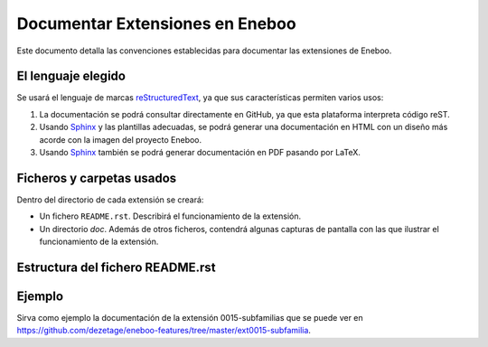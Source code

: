 ==================================
Documentar Extensiones en Eneboo
==================================

Este documento detalla las convenciones establecidas para documentar las extensiones de Eneboo.

El lenguaje elegido
------------------------
Se usará el lenguaje de marcas reStructuredText_, ya que sus características permiten varios usos:

#. La documentación se podrá consultar directamente en GitHub, ya que esta plataforma interpreta código reST.

#. Usando Sphinx_ y las plantillas adecuadas, se podrá generar una documentación en HTML con un diseño más acorde con la imagen del proyecto Eneboo.

#. Usando Sphinx_ también se podrá generar documentación en PDF pasando por LaTeX.

Ficheros y carpetas usados
------------------------------

Dentro del directorio de cada extensión se creará:

- Un fichero ``README.rst``. Describirá el funcionamiento de la extensión.

- Un directorio `doc`. Además de otros ficheros, contendrá algunas capturas de pantalla con las que ilustrar el funcionamiento de la extensión.


Estructura del fichero README.rst
---------------------------------------

.. rst:role:: Nombre de la extensión

    Es el valor del campo ``description`` en el fichero :file:`.feature.ini`.
    Inicialmente se puede escribir, aunque lo ideal sería leerlo de ese fichero para
    incluirlo en la documentación de forma automática.
    Para que aparezca como título, se escribirán encima y debajo del nombre sendas
    líneas con el símbolo ``=``.
    
.. rst:role:: Descripción de la funcionalidad

    En los párrafos que sean necesarios se describirán las nuevas funcionalidades que
    esta extensión aporta a Eneboo. Se usará texto en **cursiva** (entre dobles
    asteriscos) para los elementos de Eneboo como campos de datos, títulos de
    formularios, etc.
    
.. rst:role:: Capturas de pantalla

    Bajo ese título se mostrarán imágenes de las capturas de pantalla más descriptivas
    del funcionamiento de la extensión. Se usará la directiva figure_ de la siguiente
    forma::
    
        .. figure:: captura1.jpg
           :width: 400 px
           
           Descripción de la captura.
           


Ejemplo
------------------------
    
Sirva como ejemplo la documentación de la extensión 0015-subfamilias que se puede ver en https://github.com/dezetage/eneboo-features/tree/master/ext0015-subfamilia.


.. _reStructuredText: http://docutils.sf.net/rst.html
.. _figure: http://docutils.sourceforge.net/docs/ref/rst/directives.html#figure
.. _Sphinx: http://sphinx.pocoo.org/genindex.html
